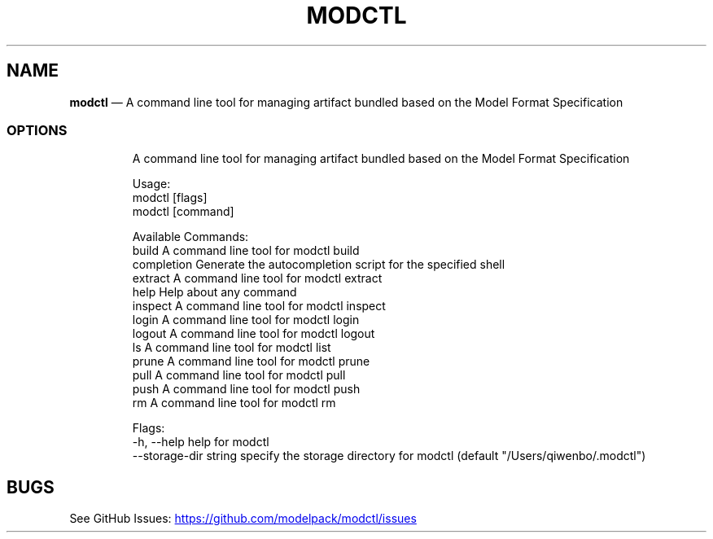 .\" Automatically generated by Pandoc 3.6.1
.\"
.TH "MODCTL" "1" "" "Version v2.2.0" "Frivolous \[lq]Modctl\[rq] Documentation"
.SH NAME
\f[B]modctl\f[R] \[em] A command line tool for managing artifact bundled
based on the Model Format Specification
.SS OPTIONS
.IP
.EX
A command line tool for managing artifact bundled based on the Model Format Specification

Usage:
  modctl [flags]
  modctl [command]

Available Commands:
  build       A command line tool for modctl build
  completion  Generate the autocompletion script for the specified shell
  extract     A command line tool for modctl extract
  help        Help about any command
  inspect     A command line tool for modctl inspect
  login       A command line tool for modctl login
  logout      A command line tool for modctl logout
  ls          A command line tool for modctl list
  prune       A command line tool for modctl prune
  pull        A command line tool for modctl pull
  push        A command line tool for modctl push
  rm          A command line tool for modctl rm

Flags:
  \-h, \-\-help                 help for modctl
      \-\-storage\-dir string   specify the storage directory for modctl (default \[dq]/Users/qiwenbo/.modctl\[dq])
.EE
.SH BUGS
See GitHub Issues: \c
.UR https://github.com/modelpack/modctl/issues
.UE \c
